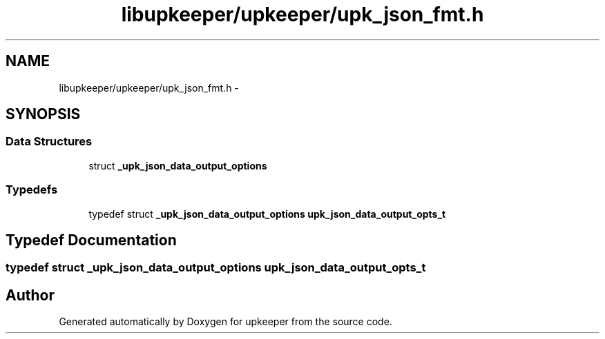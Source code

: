 .TH "libupkeeper/upkeeper/upk_json_fmt.h" 3 "Tue Nov 1 2011" "Version 1" "upkeeper" \" -*- nroff -*-
.ad l
.nh
.SH NAME
libupkeeper/upkeeper/upk_json_fmt.h \- 
.SH SYNOPSIS
.br
.PP
.SS "Data Structures"

.in +1c
.ti -1c
.RI "struct \fB_upk_json_data_output_options\fP"
.br
.in -1c
.SS "Typedefs"

.in +1c
.ti -1c
.RI "typedef struct \fB_upk_json_data_output_options\fP \fBupk_json_data_output_opts_t\fP"
.br
.in -1c
.SH "Typedef Documentation"
.PP 
.SS "typedef struct \fB_upk_json_data_output_options\fP  \fBupk_json_data_output_opts_t\fP"
.SH "Author"
.PP 
Generated automatically by Doxygen for upkeeper from the source code.
